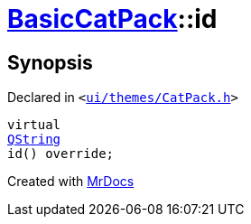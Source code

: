 [#BasicCatPack-id]
= xref:BasicCatPack.adoc[BasicCatPack]::id
:relfileprefix: ../
:mrdocs:


== Synopsis

Declared in `&lt;https://github.com/PrismLauncher/PrismLauncher/blob/develop/ui/themes/CatPack.h#L55[ui&sol;themes&sol;CatPack&period;h]&gt;`

[source,cpp,subs="verbatim,replacements,macros,-callouts"]
----
virtual
xref:QString.adoc[QString]
id() override;
----



[.small]#Created with https://www.mrdocs.com[MrDocs]#
